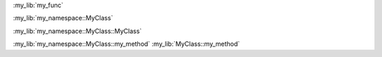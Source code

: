:my_lib:`my_func`

:my_lib:`my_namespace::MyClass`

:my_lib:`my_namespace::MyClass::MyClass`

:my_lib:`my_namespace::MyClass::my_method`
:my_lib:`MyClass::my_method`
